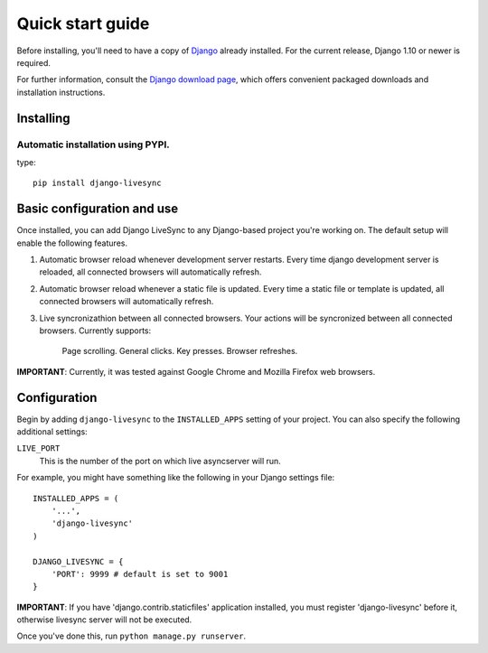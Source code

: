Quick start guide
=================

Before installing, you'll need to have a copy of
`Django <http://www.djangoproject.com>`_ already installed. For the
current release, Django 1.10 or newer is required.

For further information, consult the `Django download page
<http://www.djangoproject.com/download/>`_, which offers convenient
packaged downloads and installation instructions.


Installing
--------------------

Automatic installation using PYPI.
~~~~~~~~~~~~~~~~~~~~~~~~~~~~~~~~~~~~~~~~~~~~

type::

    pip install django-livesync


Basic configuration and use
---------------------------

Once installed, you can add Django LiveSync to any Django-based
project you're working on. The default setup will enable the following features.

1. Automatic browser reload whenever development server restarts.
   Every time django development server is reloaded, all connected browsers will automatically refresh.

2. Automatic browser reload whenever a static file is updated.
   Every time a static file or template is updated, all connected browsers will automatically refresh.

3. Live syncronizathion between all connected browsers.
   Your actions will be syncronized between all connected browsers. Currently supports:
    Page scrolling.
    General clicks.
    Key presses.
    Browser refreshes.
    
**IMPORTANT**: Currently, it was tested against Google Chrome and Mozilla Firefox web browsers.


Configuration
--------------------

Begin by adding ``django-livesync`` to the ``INSTALLED_APPS`` setting of
your project. You can also specify the following additional settings:

``LIVE_PORT``
    This is the number of the port on which live asyncserver will run.

For example, you might have something like the following in your Django settings file::

    INSTALLED_APPS = (
        '...',
        'django-livesync'
    )

    DJANGO_LIVESYNC = {
    	'PORT': 9999 # default is set to 9001
    }


**IMPORTANT**: If you have 'django.contrib.staticfiles' application installed, you must register 'django-livesync' before it, otherwise livesync server will not be executed.

Once you've done this, run ``python manage.py runserver``.
